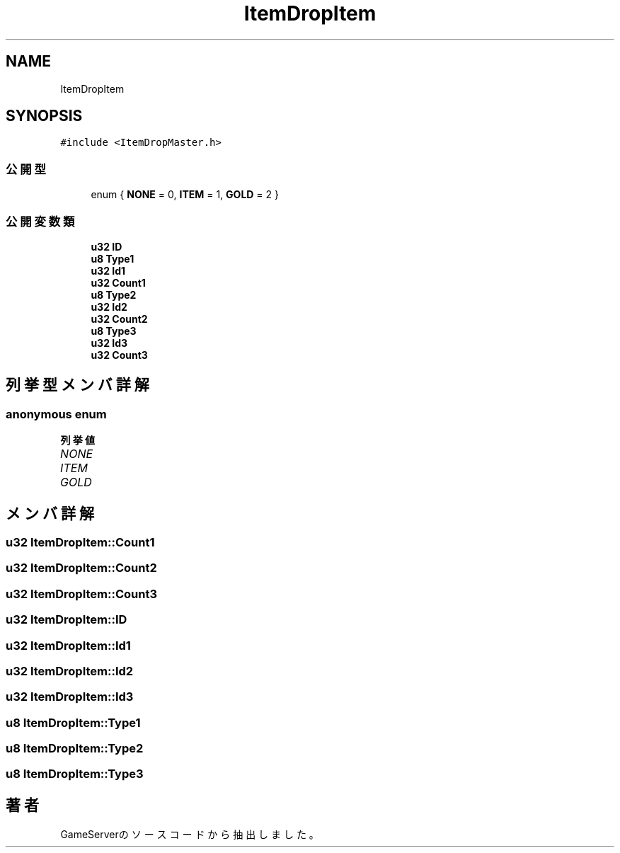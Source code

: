 .TH "ItemDropItem" 3 "2018年12月20日(木)" "GameServer" \" -*- nroff -*-
.ad l
.nh
.SH NAME
ItemDropItem
.SH SYNOPSIS
.br
.PP
.PP
\fC#include <ItemDropMaster\&.h>\fP
.SS "公開型"

.in +1c
.ti -1c
.RI "enum { \fBNONE\fP = 0, \fBITEM\fP = 1, \fBGOLD\fP = 2 }"
.br
.in -1c
.SS "公開変数類"

.in +1c
.ti -1c
.RI "\fBu32\fP \fBID\fP"
.br
.ti -1c
.RI "\fBu8\fP \fBType1\fP"
.br
.ti -1c
.RI "\fBu32\fP \fBId1\fP"
.br
.ti -1c
.RI "\fBu32\fP \fBCount1\fP"
.br
.ti -1c
.RI "\fBu8\fP \fBType2\fP"
.br
.ti -1c
.RI "\fBu32\fP \fBId2\fP"
.br
.ti -1c
.RI "\fBu32\fP \fBCount2\fP"
.br
.ti -1c
.RI "\fBu8\fP \fBType3\fP"
.br
.ti -1c
.RI "\fBu32\fP \fBId3\fP"
.br
.ti -1c
.RI "\fBu32\fP \fBCount3\fP"
.br
.in -1c
.SH "列挙型メンバ詳解"
.PP 
.SS "anonymous enum"

.PP
\fB列挙値\fP
.in +1c
.TP
\fB\fINONE \fP\fP
.TP
\fB\fIITEM \fP\fP
.TP
\fB\fIGOLD \fP\fP
.SH "メンバ詳解"
.PP 
.SS "\fBu32\fP ItemDropItem::Count1"

.SS "\fBu32\fP ItemDropItem::Count2"

.SS "\fBu32\fP ItemDropItem::Count3"

.SS "\fBu32\fP ItemDropItem::ID"

.SS "\fBu32\fP ItemDropItem::Id1"

.SS "\fBu32\fP ItemDropItem::Id2"

.SS "\fBu32\fP ItemDropItem::Id3"

.SS "\fBu8\fP ItemDropItem::Type1"

.SS "\fBu8\fP ItemDropItem::Type2"

.SS "\fBu8\fP ItemDropItem::Type3"


.SH "著者"
.PP 
 GameServerのソースコードから抽出しました。
